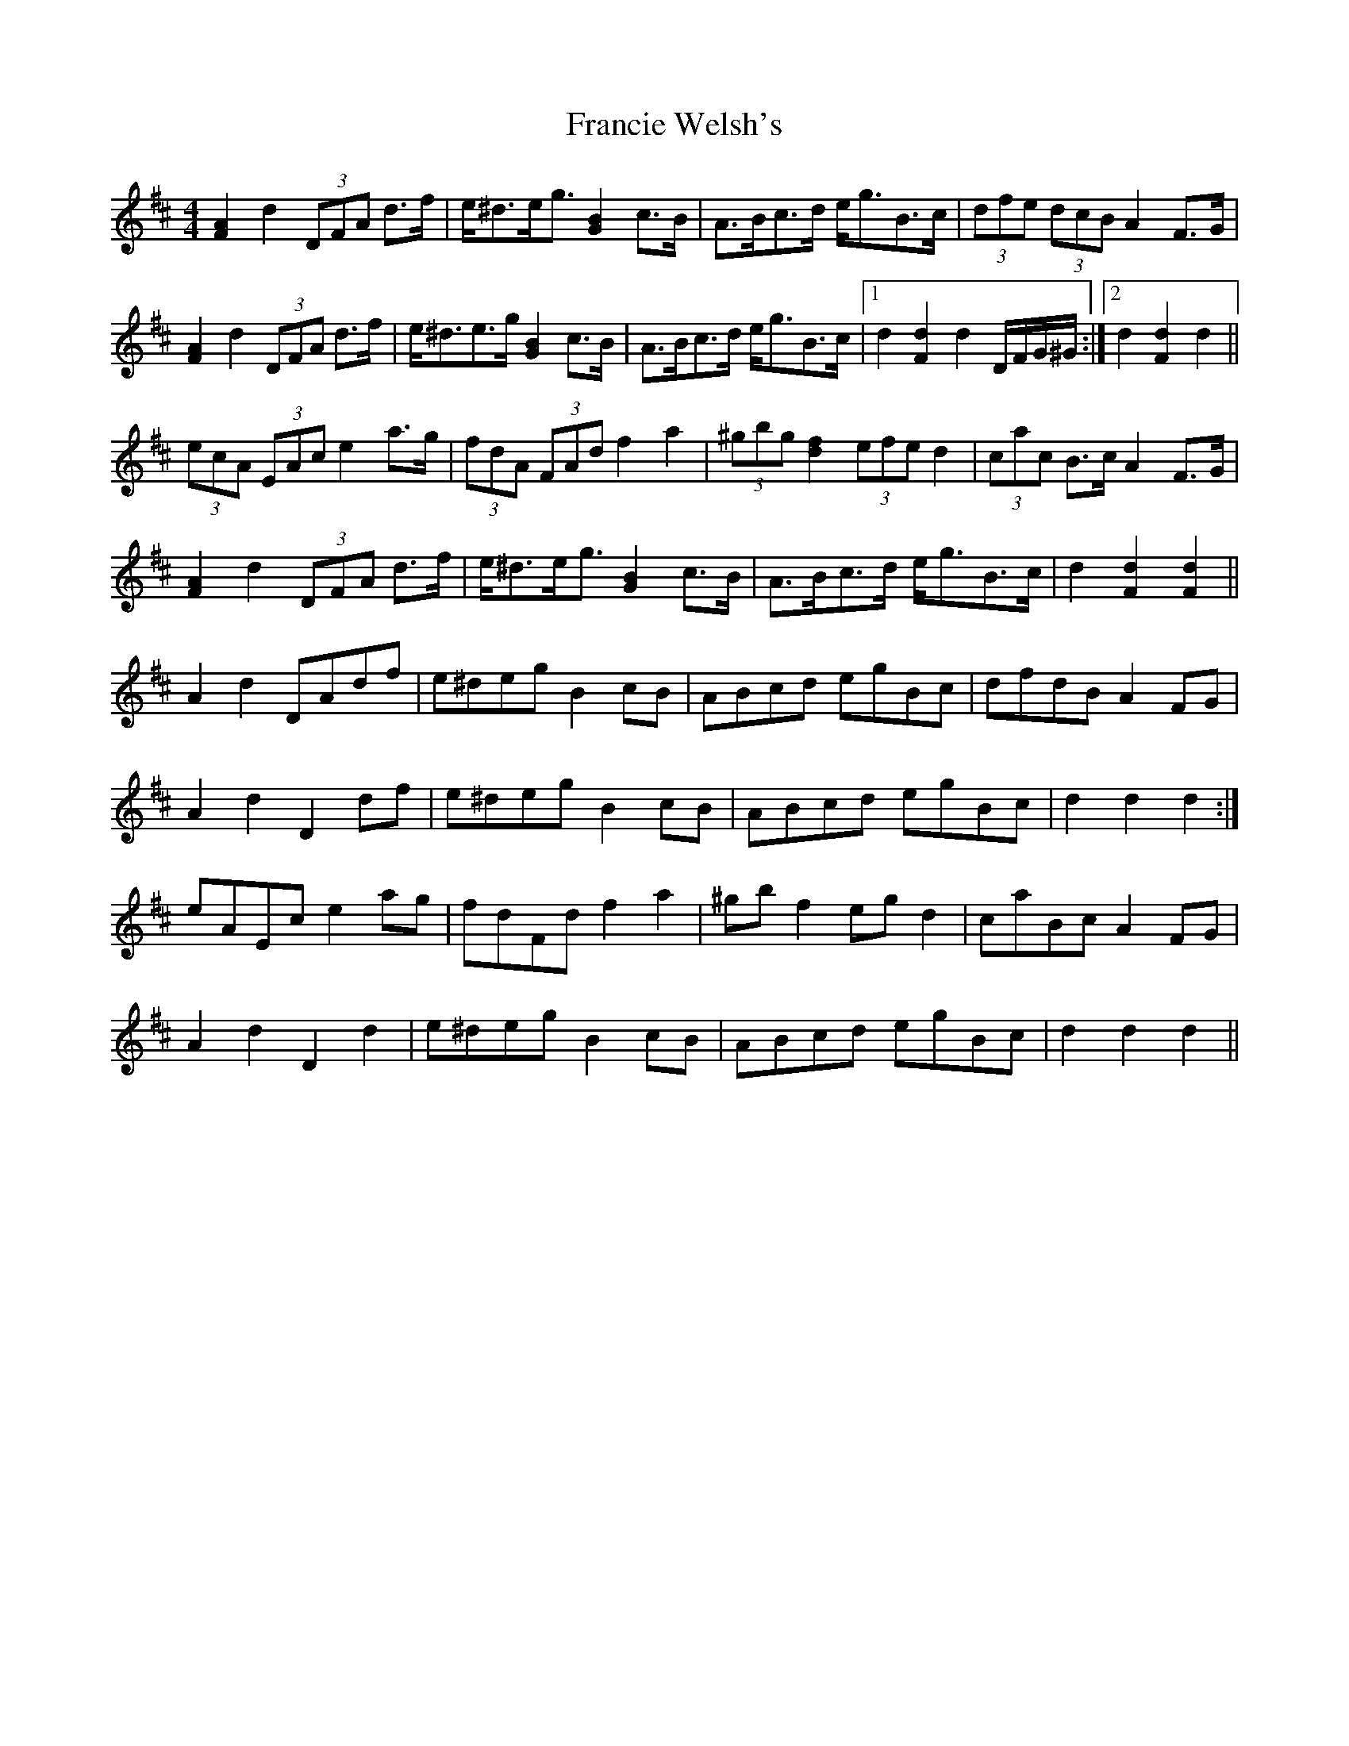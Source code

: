 X: 13978
T: Francie Welsh's
R: barndance
M: 4/4
K: Dmajor
[F2A2] d2 (3DFA d>f|e<^de<g [G2B2] c>B|A>Bc>d e<gB>c|(3dfe (3dcB A2 F>G|
[F2A2] d2 (3DFA d>f|e<^de>g [G2B2] c>B|A>Bc>d e<gB>c|1 d2 [F2d2] d2 D/F/G/^G/:|2 d2 [F2d2] d2||
(3ecA (3EAc e2 a>g|(3fdA (3FAd f2 a2|(3^gbg [d2f2] (3efe d2|(3cac B>c A2 F>G|
[F2A2] d2 (3DFA d>f|e<^de<g [G2B2] c>B|A>Bc>d e<gB>c|d2 [F2d2] [F2d2]||
A2 d2 DAdf|e^deg B2 cB|ABcd egBc|dfdB A2 FG|
A2 d2 D2 df|e^deg B2 cB|ABcd egBc|d2 d2 d2:|
eAEc e2 ag|fdFd f2 a2|^gb f2 eg d2|caBc A2 FG|
A2 d2 D2 d2|e^deg B2 cB|ABcd egBc|d2 d2 d2||

